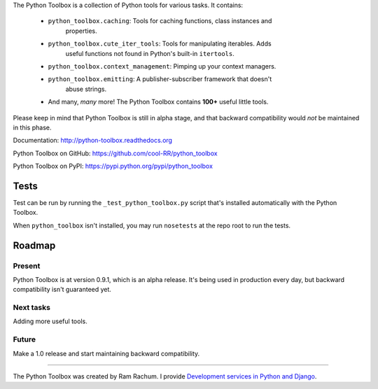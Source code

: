 
The Python Toolbox is a collection of Python tools for various tasks. It
contains:

 - ``python_toolbox.caching``: Tools for caching functions, class instances and
    properties.

 - ``python_toolbox.cute_iter_tools``: Tools for manipulating iterables. Adds
    useful functions not found in Python's built-in ``itertools``.

 - ``python_toolbox.context_management``: Pimping up your context managers.

 - ``python_toolbox.emitting``: A publisher-subscriber framework that doesn't
    abuse strings.

 - And many, *many* more! The Python Toolbox contains **100+** useful
   little tools.


Please keep in mind that Python Toolbox is still in alpha stage, and that
backward compatibility would *not* be maintained in this phase.

Documentation: http://python-toolbox.readthedocs.org

Python Toolbox on GitHub: https://github.com/cool-RR/python_toolbox

Python Toolbox on PyPI: https://pypi.python.org/pypi/python_toolbox

Tests
=====

Test can be run by running the ``_test_python_toolbox.py`` script that's
installed automatically with the Python Toolbox.

When ``python_toolbox`` isn't installed, you may run ``nosetests`` at the repo
root to run the tests.


Roadmap
=======

Present
-------

Python Toolbox is at version 0.9.1, which is an alpha release. It's being used 
in production every day, but backward compatibility isn't guaranteed yet.

Next tasks
----------

Adding more useful tools.

Future
------

Make a 1.0 release and start maintaining backward compatibility.

-------------------------------------------------------

The Python Toolbox was created by Ram Rachum. I provide 
`Development services in Python and Django <https://chipmunkdev.com>`_.




